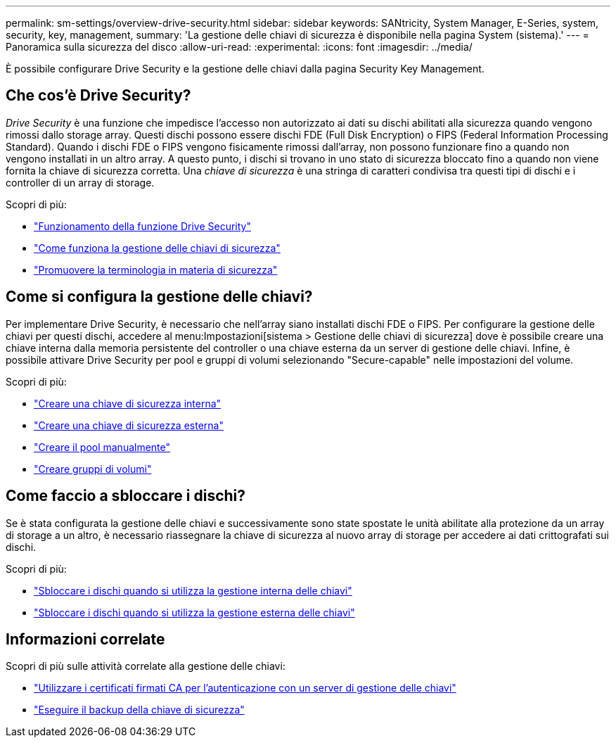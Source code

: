 ---
permalink: sm-settings/overview-drive-security.html 
sidebar: sidebar 
keywords: SANtricity, System Manager, E-Series, system, security, key, management, 
summary: 'La gestione delle chiavi di sicurezza è disponibile nella pagina System (sistema).' 
---
= Panoramica sulla sicurezza del disco
:allow-uri-read: 
:experimental: 
:icons: font
:imagesdir: ../media/


[role="lead"]
È possibile configurare Drive Security e la gestione delle chiavi dalla pagina Security Key Management.



== Che cos'è Drive Security?

_Drive Security_ è una funzione che impedisce l'accesso non autorizzato ai dati su dischi abilitati alla sicurezza quando vengono rimossi dallo storage array. Questi dischi possono essere dischi FDE (Full Disk Encryption) o FIPS (Federal Information Processing Standard). Quando i dischi FDE o FIPS vengono fisicamente rimossi dall'array, non possono funzionare fino a quando non vengono installati in un altro array. A questo punto, i dischi si trovano in uno stato di sicurezza bloccato fino a quando non viene fornita la chiave di sicurezza corretta. Una _chiave di sicurezza_ è una stringa di caratteri condivisa tra questi tipi di dischi e i controller di un array di storage.

Scopri di più:

* link:how-the-drive-security-feature-works.html["Funzionamento della funzione Drive Security"]
* link:how-security-key-management-works.html["Come funziona la gestione delle chiavi di sicurezza"]
* link:drive-security-terminology.html["Promuovere la terminologia in materia di sicurezza"]




== Come si configura la gestione delle chiavi?

Per implementare Drive Security, è necessario che nell'array siano installati dischi FDE o FIPS. Per configurare la gestione delle chiavi per questi dischi, accedere al menu:Impostazioni[sistema > Gestione delle chiavi di sicurezza] dove è possibile creare una chiave interna dalla memoria persistente del controller o una chiave esterna da un server di gestione delle chiavi. Infine, è possibile attivare Drive Security per pool e gruppi di volumi selezionando "Secure-capable" nelle impostazioni del volume.

Scopri di più:

* link:create-internal-security-key.html["Creare una chiave di sicurezza interna"]
* link:create-external-security-key.html["Creare una chiave di sicurezza esterna"]
* link:../sm-storage/create-pool-manually.html["Creare il pool manualmente"]
* link:../sm-storage/create-volume-group.html["Creare gruppi di volumi"]




== Come faccio a sbloccare i dischi?

Se è stata configurata la gestione delle chiavi e successivamente sono state spostate le unità abilitate alla protezione da un array di storage a un altro, è necessario riassegnare la chiave di sicurezza al nuovo array di storage per accedere ai dati crittografati sui dischi.

Scopri di più:

* link:unlock-drives-using-an-internal-security-key.html["Sbloccare i dischi quando si utilizza la gestione interna delle chiavi"]
* link:unlock-drives-using-an-external-security-key.html["Sbloccare i dischi quando si utilizza la gestione esterna delle chiavi"]




== Informazioni correlate

Scopri di più sulle attività correlate alla gestione delle chiavi:

* link:use-ca-signed-certificates-for-authentication-with-a-key-management-server.html["Utilizzare i certificati firmati CA per l'autenticazione con un server di gestione delle chiavi"]
* link:back-up-security-key.html["Eseguire il backup della chiave di sicurezza"]

